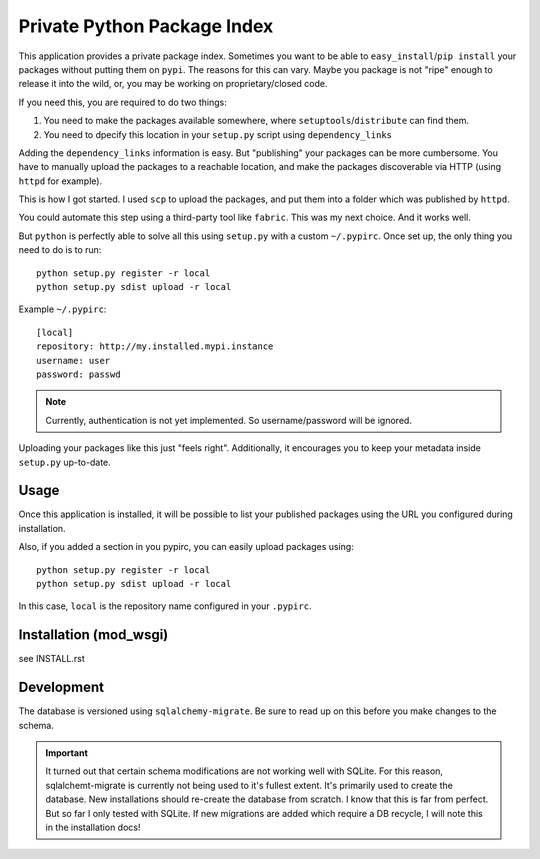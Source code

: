 Private Python Package Index
============================

This application provides a private package index. Sometimes you want to be
able to ``easy_install``/``pip install`` your packages without putting them on
``pypi``. The reasons for this can vary. Maybe you package is not "ripe"
enough to release it into the wild, or, you may be working on
proprietary/closed code.

If you need this, you are required to do two things:

#. You need to make the packages available somewhere, where
   ``setuptools``/``distribute`` can find them.
#. You need to dpecify this location in your ``setup.py`` script using
   ``dependency_links``

Adding the ``dependency_links`` information is easy. But "publishing" your
packages can be more cumbersome. You have to manually upload the packages to a
reachable location, and make the packages discoverable via HTTP (using
``httpd`` for example).

This is how I got started. I used ``scp`` to upload the packages, and put them
into a folder which was published by ``httpd``.

You could automate this step using a third-party tool like ``fabric``. This
was my next choice. And it works well.

But ``python`` is perfectly able to solve all this using ``setup.py`` with a
custom ``~/.pypirc``. Once set up, the only thing you need to do is to run::

    python setup.py register -r local
    python setup.py sdist upload -r local

Example ``~/.pypirc``::

    [local]
    repository: http://my.installed.mypi.instance
    username: user
    password: passwd

.. note:: Currently, authentication is not yet implemented. So
          username/password will be ignored.

Uploading your packages like this just "feels right". Additionally, it
encourages you to keep your metadata inside ``setup.py`` up-to-date.

Usage
-----

Once this application is installed, it will be possible to list your published
packages using the URL you configured during installation.

Also, if you added a section in you pypirc, you can easily upload packages
using::

    python setup.py register -r local
    python setup.py sdist upload -r local

In this case, ``local`` is the repository name configured in your ``.pypirc``.

Installation (mod_wsgi)
-----------------------

see INSTALL.rst

Development
-----------

The database is versioned using ``sqlalchemy-migrate``. Be sure to read up on
this before you make changes to the schema.

.. important:: It turned out that certain schema modifications are not working
               well with SQLite. For this reason, sqlalchemt-migrate is
               currently not being used to it's fullest extent. It's primarily
               used to create the database. New installations should
               re-create the database from scratch. I know that this is far
               from perfect. But so far I only tested with SQLite. If new
               migrations are added which require a DB recycle, I will note
               this in the installation docs!

